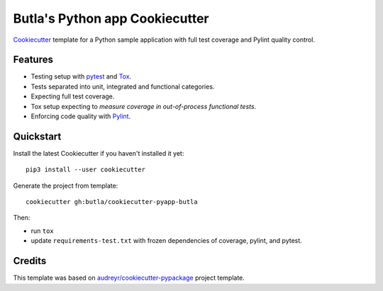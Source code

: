 Butla's Python app Cookiecutter
===============================

Cookiecutter_ template for a Python sample application with full test coverage
and Pylint quality control.

Features
--------

* Testing setup with `pytest`_ and `Tox`_.
* Tests separated into unit, integrated and functional categories.
* Expecting full test coverage.
* Tox setup expecting to `measure coverage in out-of-process functional tests`.
* Enforcing code quality with `Pylint`_.

Quickstart
----------

Install the latest Cookiecutter if you haven't installed it yet::

    pip3 install --user cookiecutter

Generate the project from template::

    cookiecutter gh:butla/cookiecutter-pyapp-butla

Then:

* run ``tox``
* update ``requirements-test.txt`` with frozen dependencies of coverage, pylint, and pytest.

Credits
-------

This template was based on `audreyr/cookiecutter-pypackage`_ project template.

.. _`audreyr/cookiecutter-pypackage`: https://github.com/audreyr/cookiecutter-pypackage
.. _Cookiecutter: https://github.com/audreyr/cookiecutter
.. _measure coverage in out-of-process functional tests: http://coverage.readthedocs.io/en/coverage-4.3.4/subprocess.html
.. _pytest: https://docs.pytest.org/en/latest/
.. _Pylint: https://www.pylint.org/
.. _Tox: http://testrun.org/tox/

